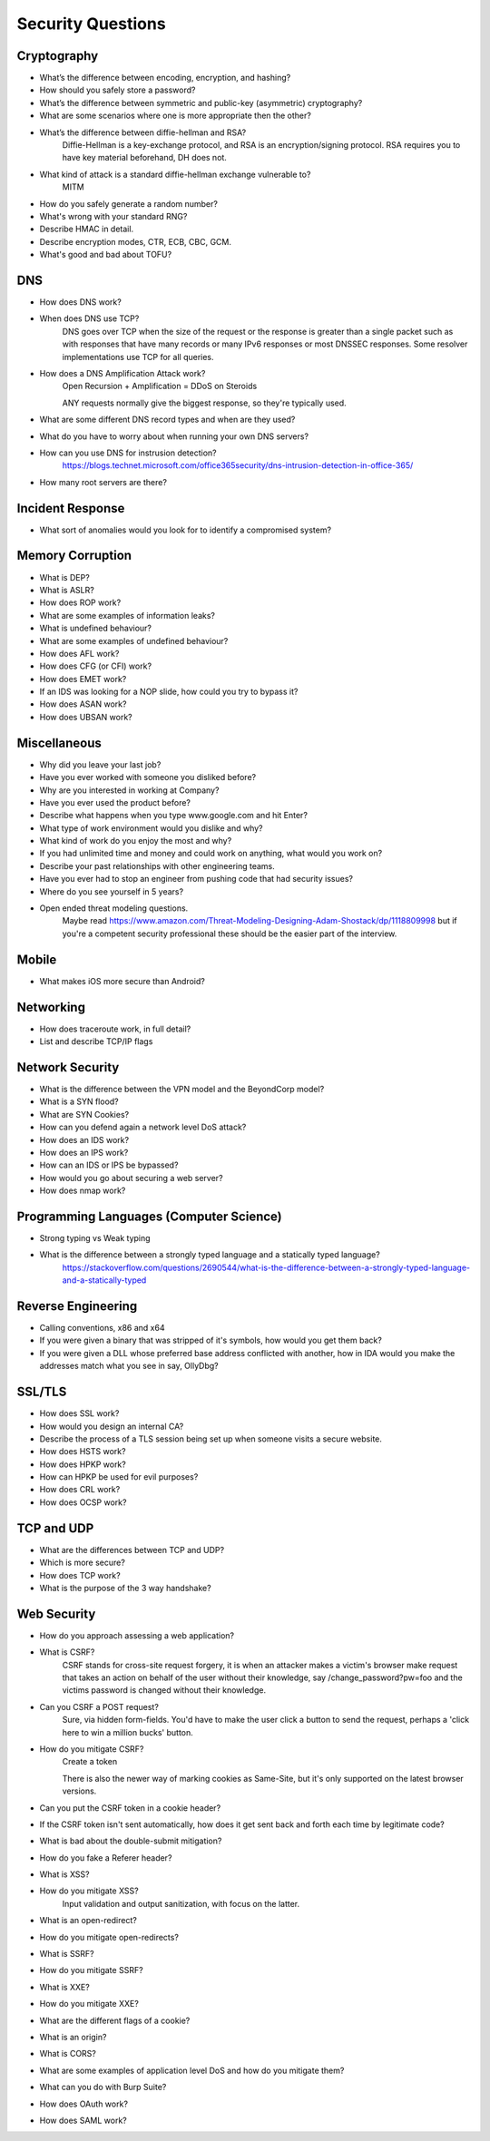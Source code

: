Security Questions
==================

Cryptography
------------

* What’s the difference between encoding, encryption, and hashing?

* How should you safely store a password?

* What’s the difference between symmetric and public-key (asymmetric) cryptography?
* What are some scenarios where one is more appropriate then the other?

* What’s the difference between diffie-hellman and RSA?
	Diffie-Hellman is a key-exchange protocol, and RSA is an encryption/signing protocol. RSA requires you to have key material beforehand, DH does not.
* What kind of attack is a standard diffie-hellman exchange vulnerable to?
	MITM

* How do you safely generate a random number?
* What's wrong with your standard RNG?

* Describe HMAC in detail.

* Describe encryption modes, CTR, ECB, CBC, GCM.

* What's good and bad about TOFU?

DNS
---
* How does DNS work?
* When does DNS use TCP?
	DNS goes over TCP when the size of the request or the response is greater than a single packet such as with responses that have many records or many IPv6 responses or most DNSSEC responses. Some resolver implementations use TCP for all queries.
* How does a DNS Amplification Attack work?
	Open Recursion + Amplification = DDoS on Steroids

	ANY requests normally give the biggest response, so they're typically used.
* What are some different DNS record types and when are they used?
* What do you have to worry about when running your own DNS servers?
* How can you use DNS for instrusion detection?
	https://blogs.technet.microsoft.com/office365security/dns-intrusion-detection-in-office-365/
* How many root servers are there?

Incident Response
-----------------
* What sort of anomalies would you look for to identify a compromised system?

Memory Corruption
-----------------
* What is DEP?
* What is ASLR?
* How does ROP work?
* What are some examples of information leaks?
* What is undefined behaviour?
* What are some examples of undefined behaviour?
* How does AFL work?
* How does CFG (or CFI) work?
* How does EMET work?
* If an IDS was looking for a NOP slide, how could you try to bypass it?
* How does ASAN work?
* How does UBSAN work?


Miscellaneous
-------------
* Why did you leave your last job?
* Have you ever worked with someone you disliked before?
* Why are you interested in working at Company?
* Have you ever used the product before?
* Describe what happens when you type www.google.com and hit Enter?
* What type of work environment would you dislike and why?
* What kind of work do you enjoy the most and why?
* If you had unlimited time and money and could work on anything, what would you work on?
* Describe your past relationships with other engineering teams.
* Have you ever had to stop an engineer from pushing code that had security issues?
* Where do you see yourself in 5 years?
* Open ended threat modeling questions.
	Maybe read https://www.amazon.com/Threat-Modeling-Designing-Adam-Shostack/dp/1118809998 but if you're a competent security professional these should be the easier part of the interview.

Mobile
------
* What makes iOS more secure than Android?

Networking
----------

* How does traceroute work, in full detail?
* List and describe TCP/IP flags

Network Security
----------------
* What is the difference between the VPN model and the BeyondCorp model?
* What is a SYN flood?
* What are SYN Cookies?
* How can you defend again a network level DoS attack?
* How does an IDS work?
* How does an IPS work?
* How can an IDS or IPS be bypassed?
* How would you go about securing a web server?
* How does nmap work?


Programming Languages (Computer Science)
----------------------------------------
* Strong typing vs Weak typing
* What is the difference between a strongly typed language and a statically typed language?
	https://stackoverflow.com/questions/2690544/what-is-the-difference-between-a-strongly-typed-language-and-a-statically-typed

Reverse Engineering
-------------------

* Calling conventions, x86 and x64
* If you were given a binary that was stripped of it's symbols, how would you get them back?
* If you were given a DLL whose preferred base address conflicted with another, how in IDA would you make the addresses match what you see in say, OllyDbg?

SSL/TLS
-------
* How does SSL work?
* How would you design an internal CA?
* Describe the process of a TLS session being set up when someone visits a secure website.
* How does HSTS work?
* How does HPKP work?
* How can HPKP be used for evil purposes?
* How does CRL work?
* How does OCSP work?


TCP and UDP
-----------
* What are the differences between TCP and UDP?
* Which is more secure? 
* How does TCP work?
* What is the purpose of the 3 way handshake?


Web Security
------------
* How do you approach assessing a web application?
* What is CSRF?
	CSRF stands for cross-site request forgery, it is when an attacker makes a victim's browser make request that takes an action on behalf of the user without their knowledge, say /change_password?pw=foo and the victims password is changed without their knowledge.
* Can you CSRF a POST request?
	Sure, via hidden form-fields. You'd have to make the user click a button to send the request, perhaps a 'click here to win a million bucks' button. 
* How do you mitigate CSRF?
	Create a token 

	There is also the newer way of marking cookies as Same-Site, but it's only supported on the latest browser versions.

* Can you put the CSRF token in a cookie header?
* If the CSRF token isn't sent automatically, how does it get sent back and forth each time by legitimate code?
* What is bad about the double-submit mitigation?
* How do you fake a Referer header?

* What is XSS?
* How do you mitigate XSS?
	Input validation and output sanitization, with focus on the latter.

* What is an open-redirect?
* How do you mitigate open-redirects?

* What is SSRF?
* How do you mitigate SSRF?

* What is XXE?
* How do you mitigate XXE?

* What are the different flags of a cookie?
* What is an origin?
* What is CORS?
* What are some examples of application level DoS and how do you mitigate them?

* What can you do with Burp Suite?

* How does OAuth work?
* How does SAML work?